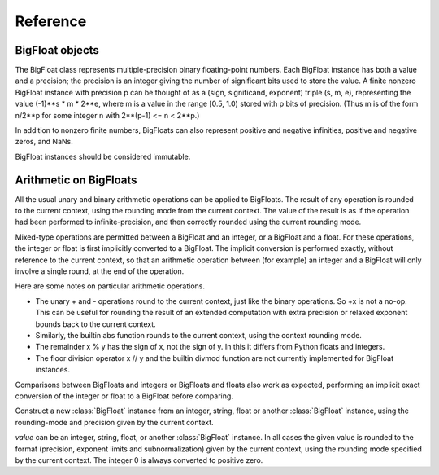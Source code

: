 Reference
=========

BigFloat objects
----------------

The BigFloat class represents multiple-precision binary
floating-point numbers.  Each BigFloat instance has both a value
and a precision; the precision is an integer giving the number of
significant bits used to store the value.  A finite nonzero
BigFloat instance with precision p can be thought of as a (sign,
significand, exponent) triple (s, m, e), representing the value
(-1)**s * m * 2**e, where m is a value in the range [0.5, 1.0)
stored with p bits of precision.  (Thus m is of the form n/2**p for
some integer n with 2**(p-1) <= n < 2**p.)

In addition to nonzero finite numbers, BigFloats can also represent
positive and negative infinities, positive and negative zeros, and
NaNs.

BigFloat instances should be considered immutable.

Arithmetic on BigFloats
-----------------------

All the usual unary and binary arithmetic operations can be applied to
BigFloats.  The result of any operation is rounded to the current
context, using the rounding mode from the current context.  The value
of the result is as if the operation had been performed to
infinite-precision, and then correctly rounded using the current
rounding mode.

Mixed-type operations are permitted between a BigFloat and an integer,
or a BigFloat and a float.  For these operations, the integer or float
is first implicitly converted to a BigFloat.  The implicit conversion
is performed exactly, without reference to the current context, so
that an arithmetic operation between (for example) an integer and a
BigFloat will only involve a single round, at the end of the
operation.

Here are some notes on particular arithmetic operations.

* The unary + and - operations round to the current context, just like
  the binary operations.  So +x is not a no-op.  This can be useful
  for rounding the result of an extended computation with extra
  precision or relaxed exponent bounds back to the current context.

* Similarly, the builtin abs function rounds to the current context,
  using the context rounding mode.

* The remainder x % y has the sign of x, not the sign of y.  In this
  it differs from Python floats and integers.

* The floor division operator x // y and the builtin divmod function
  are not currently implemented for BigFloat instances.

Comparisons between BigFloats and integers or BigFloats and floats
also work as expected, performing an implicit exact conversion of the
integer or float to a BigFloat before comparing.


.. class:: BigFloat(value)

   Construct a new :class:`BigFloat` instance from an integer, string,
   float or another :class:`BigFloat` instance, using the rounding-mode
   and precision given by the current context.

   *value* can be an integer, string, float, or another
   :class:`BigFloat` instance.  In all cases the given value is
   rounded to the format (precision, exponent limits and
   subnormalization) given by the current context, using the rounding
   mode specified by the current context.  The integer 0 is always
   converted to positive zero.

   .. method:: exact(value, precision=None)

     Construct a new :class:`BigFloat` instance from an integer,
     string, float or another :class:`BigFloat` instance, doing an
     exact conversion where possible.  Unlike the usual BigFloat
     constructor, this alternative constructor makes no use of the
     current context.

     If value is an integer, float or BigFloat, then the precision
     keyword must not be given, and the conversion is exact.  The
     resulting BigFloat has a precision sufficiently large to hold the
     converted value exactly.  If value is a string, then the
     precision argument must be given.  The string is converted using
     the given precision and the RoundTiesToEven rounding mode.


